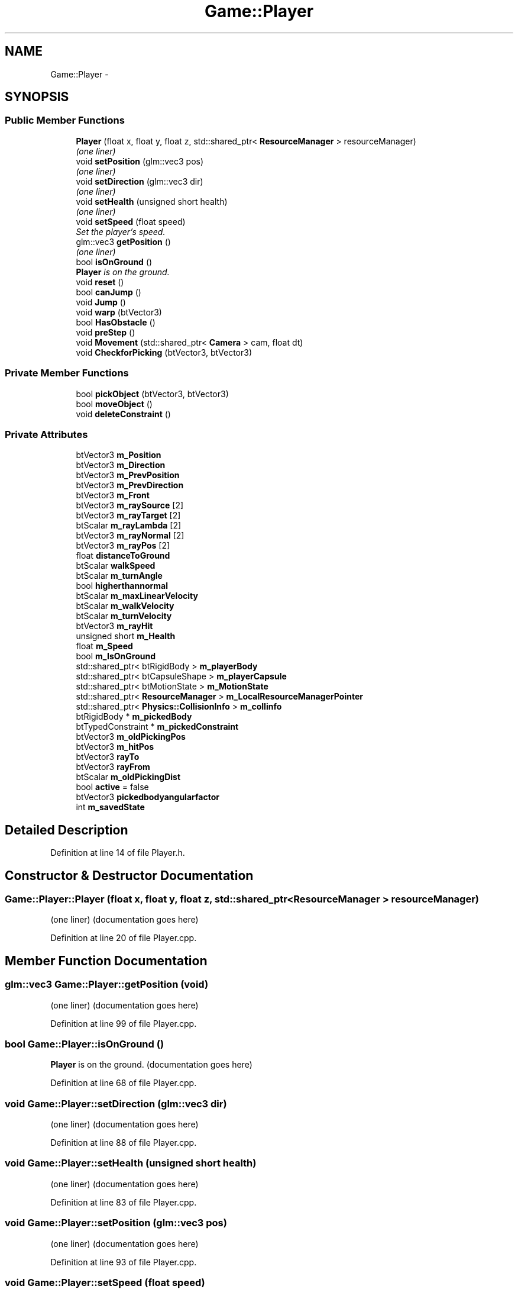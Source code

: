 .TH "Game::Player" 3 "Wed Mar 6 2019" "Version 1.0" "Epsilon Engine" \" -*- nroff -*-
.ad l
.nh
.SH NAME
Game::Player \- 
.SH SYNOPSIS
.br
.PP
.SS "Public Member Functions"

.in +1c
.ti -1c
.RI "\fBPlayer\fP (float x, float y, float z, std::shared_ptr< \fBResourceManager\fP > resourceManager)"
.br
.RI "\fI(one liner) \fP"
.ti -1c
.RI "void \fBsetPosition\fP (glm::vec3 pos)"
.br
.RI "\fI(one liner) \fP"
.ti -1c
.RI "void \fBsetDirection\fP (glm::vec3 dir)"
.br
.RI "\fI(one liner) \fP"
.ti -1c
.RI "void \fBsetHealth\fP (unsigned short health)"
.br
.RI "\fI(one liner) \fP"
.ti -1c
.RI "void \fBsetSpeed\fP (float speed)"
.br
.RI "\fISet the player's speed\&. \fP"
.ti -1c
.RI "glm::vec3 \fBgetPosition\fP ()"
.br
.RI "\fI(one liner) \fP"
.ti -1c
.RI "bool \fBisOnGround\fP ()"
.br
.RI "\fI\fBPlayer\fP is on the ground\&. \fP"
.ti -1c
.RI "void \fBreset\fP ()"
.br
.ti -1c
.RI "bool \fBcanJump\fP ()"
.br
.ti -1c
.RI "void \fBJump\fP ()"
.br
.ti -1c
.RI "void \fBwarp\fP (btVector3)"
.br
.ti -1c
.RI "bool \fBHasObstacle\fP ()"
.br
.ti -1c
.RI "void \fBpreStep\fP ()"
.br
.ti -1c
.RI "void \fBMovement\fP (std::shared_ptr< \fBCamera\fP > cam, float dt)"
.br
.ti -1c
.RI "void \fBCheckforPicking\fP (btVector3, btVector3)"
.br
.in -1c
.SS "Private Member Functions"

.in +1c
.ti -1c
.RI "bool \fBpickObject\fP (btVector3, btVector3)"
.br
.ti -1c
.RI "bool \fBmoveObject\fP ()"
.br
.ti -1c
.RI "void \fBdeleteConstraint\fP ()"
.br
.in -1c
.SS "Private Attributes"

.in +1c
.ti -1c
.RI "btVector3 \fBm_Position\fP"
.br
.ti -1c
.RI "btVector3 \fBm_Direction\fP"
.br
.ti -1c
.RI "btVector3 \fBm_PrevPosition\fP"
.br
.ti -1c
.RI "btVector3 \fBm_PrevDirection\fP"
.br
.ti -1c
.RI "btVector3 \fBm_Front\fP"
.br
.ti -1c
.RI "btVector3 \fBm_raySource\fP [2]"
.br
.ti -1c
.RI "btVector3 \fBm_rayTarget\fP [2]"
.br
.ti -1c
.RI "btScalar \fBm_rayLambda\fP [2]"
.br
.ti -1c
.RI "btVector3 \fBm_rayNormal\fP [2]"
.br
.ti -1c
.RI "btVector3 \fBm_rayPos\fP [2]"
.br
.ti -1c
.RI "float \fBdistanceToGround\fP"
.br
.ti -1c
.RI "btScalar \fBwalkSpeed\fP"
.br
.ti -1c
.RI "btScalar \fBm_turnAngle\fP"
.br
.ti -1c
.RI "bool \fBhigherthannormal\fP"
.br
.ti -1c
.RI "btScalar \fBm_maxLinearVelocity\fP"
.br
.ti -1c
.RI "btScalar \fBm_walkVelocity\fP"
.br
.ti -1c
.RI "btScalar \fBm_turnVelocity\fP"
.br
.ti -1c
.RI "btVector3 \fBm_rayHit\fP"
.br
.ti -1c
.RI "unsigned short \fBm_Health\fP"
.br
.ti -1c
.RI "float \fBm_Speed\fP"
.br
.ti -1c
.RI "bool \fBm_IsOnGround\fP"
.br
.ti -1c
.RI "std::shared_ptr< btRigidBody > \fBm_playerBody\fP"
.br
.ti -1c
.RI "std::shared_ptr< btCapsuleShape > \fBm_playerCapsule\fP"
.br
.ti -1c
.RI "std::shared_ptr< btMotionState > \fBm_MotionState\fP"
.br
.ti -1c
.RI "std::shared_ptr< \fBResourceManager\fP > \fBm_LocalResourceManagerPointer\fP"
.br
.ti -1c
.RI "std::shared_ptr< \fBPhysics::CollisionInfo\fP > \fBm_collinfo\fP"
.br
.ti -1c
.RI "btRigidBody * \fBm_pickedBody\fP"
.br
.ti -1c
.RI "btTypedConstraint * \fBm_pickedConstraint\fP"
.br
.ti -1c
.RI "btVector3 \fBm_oldPickingPos\fP"
.br
.ti -1c
.RI "btVector3 \fBm_hitPos\fP"
.br
.ti -1c
.RI "btVector3 \fBrayTo\fP"
.br
.ti -1c
.RI "btVector3 \fBrayFrom\fP"
.br
.ti -1c
.RI "btScalar \fBm_oldPickingDist\fP"
.br
.ti -1c
.RI "bool \fBactive\fP = false"
.br
.ti -1c
.RI "btVector3 \fBpickedbodyangularfactor\fP"
.br
.ti -1c
.RI "int \fBm_savedState\fP"
.br
.in -1c
.SH "Detailed Description"
.PP 
Definition at line 14 of file Player\&.h\&.
.SH "Constructor & Destructor Documentation"
.PP 
.SS "Game::Player::Player (float x, float y, float z, std::shared_ptr< \fBResourceManager\fP > resourceManager)"

.PP
(one liner) (documentation goes here) 
.PP
Definition at line 20 of file Player\&.cpp\&.
.SH "Member Function Documentation"
.PP 
.SS "glm::vec3 Game::Player::getPosition (void)"

.PP
(one liner) (documentation goes here) 
.PP
Definition at line 99 of file Player\&.cpp\&.
.SS "bool Game::Player::isOnGround ()"

.PP
\fBPlayer\fP is on the ground\&. (documentation goes here) 
.PP
Definition at line 68 of file Player\&.cpp\&.
.SS "void Game::Player::setDirection (glm::vec3 dir)"

.PP
(one liner) (documentation goes here) 
.PP
Definition at line 88 of file Player\&.cpp\&.
.SS "void Game::Player::setHealth (unsigned short health)"

.PP
(one liner) (documentation goes here) 
.PP
Definition at line 83 of file Player\&.cpp\&.
.SS "void Game::Player::setPosition (glm::vec3 pos)"

.PP
(one liner) (documentation goes here) 
.PP
Definition at line 93 of file Player\&.cpp\&.
.SS "void Game::Player::setSpeed (float speed)"

.PP
Set the player's speed\&. (documentation goes here) 
.PP
Definition at line 77 of file Player\&.cpp\&.

.SH "Author"
.PP 
Generated automatically by Doxygen for Epsilon Engine from the source code\&.
